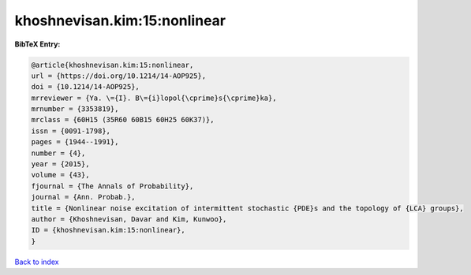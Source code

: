 khoshnevisan.kim:15:nonlinear
=============================

.. :cite:t:`khoshnevisan.kim:15:nonlinear`

.. bibliography:: ../../All.bib

**BibTeX Entry:**

.. code-block:: bibtex

   @article{khoshnevisan.kim:15:nonlinear,
   url = {https://doi.org/10.1214/14-AOP925},
   doi = {10.1214/14-AOP925},
   mrreviewer = {Ya. \={I}. B\={i}lopol{\cprime}s{\cprime}ka},
   mrnumber = {3353819},
   mrclass = {60H15 (35R60 60B15 60H25 60K37)},
   issn = {0091-1798},
   pages = {1944--1991},
   number = {4},
   year = {2015},
   volume = {43},
   fjournal = {The Annals of Probability},
   journal = {Ann. Probab.},
   title = {Nonlinear noise excitation of intermittent stochastic {PDE}s and the topology of {LCA} groups},
   author = {Khoshnevisan, Davar and Kim, Kunwoo},
   ID = {khoshnevisan.kim:15:nonlinear},
   }

`Back to index <../index>`_
